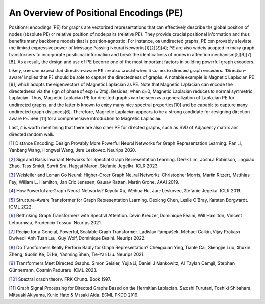 An Overview of Positional Encodings (PE)
===========================================

Positional encodings (PE) for graphs are vectorized representations that can effectively describe the global position of nodes (absolute PE) or relative position of node pairs (relative PE). They provide crucial positional information and thus benefits many backbone models that is position-agnostic. For instance, on undirected graphs, PE can provably alleviate the limited expressive power of Message Passing Neural Networks[1][2][3][4]; PE are also widely adopted in many graph transformers to incorporate positional information and break the identicalness of nodes in attention mechanism[5][6][7][8]. As a result, the design and use of PE become one of the most important factors in building powerful graph encoders.

Likely, one can expect that direction-aware PE are also crucial when it comes to directed graph encoders. 'Direction-aware' implies that PE should be able to capture the directedness of graphs. A notable example is Magnetic Laplacian PE [9], which adopts the eigenvectors of Magnetic Laplacian as PE. Note that Magnetic Laplacian can encode the directedness via the sign of phase of exp (±i2πq). Besides, when q=0, Magnetic Laplacian reduces to normal symmetric Laplacian. Thus, Magnetic Laplacian PE for directed graphs can be seen as a generalization of Laplacian PE for undirected graphs, and the latter is known to enjoy many nice spectral properties[10] and be capable to capture many undirected graph distances[6]. Therefore, Magnetic Laplacian appears to be a strong candidate for designing direction-aware PE. See [11] for a comprehensive introduction to Magnetic Laplacian.

Last, it is worth mentioning that there are also other PE for directed graphs, such as SVD of Adjacency matrix and directed random walk.

`[1] <https://proceedings.neurips.cc/paper_files/paper/2020/hash/2f73168bf3656f697507752ec592c437-Abstract.html>`_ Distance Encoding: Design Provably More Powerful Neural Networks for Graph Representation Learning. Pan Li, Yanbang Wang, Hongwei Wang, Jure Leskovec. Neurips 2020.

`[2] <https://arxiv.org/abs/2202.13013>`_ Sign and Basis Invariant Networks for Spectral Graph Representation Learning. Derek Lim, Joshua Robinson, Lingxiao Zhao, Tess Smidt, Suvrit Sra, Haggai Maron, Stefanie Jegelka. ICLR 2023.

`[3] <https://ojs.aaai.org/index.php/AAAI/article/view/4384>`_ Weisfeiler and Leman Go Neural: Higher-Order Graph Neural Networks. Christopher Morris, Martin Ritzert, Matthias Fey, William L. Hamilton, Jan Eric Lenssen, Gaurav Rattan, Martin Grohe. AAAI 2019.

`[4] <https://arxiv.org/abs/1810.00826>`_ How Powerful are Graph Neural Networks? Keyulu Xu, Weihua Hu, Jure Leskovec, Stefanie Jegelka. ICLR 2019.

`[5] <https://proceedings.mlr.press/v162/chen22r.html>`_ Structure-Aware Transformer for Graph Representation Learning. Dexiong Chen, Leslie O’Bray, Karsten Borgwardt. ICML 2022.

`[6] <https://proceedings.neurips.cc/paper_files/paper/2021/hash/b4fd1d2cb085390fbbadae65e07876a7-Abstract.html>`_ Rethinking Graph Transformers with Spectral Attention. Devin Kreuzer, Dominique Beaini, Will Hamilton, Vincent Létourneau, Prudencio Tossou. Neurips 2021.

`[7] <https://proceedings.neurips.cc/paper_files/paper/2022/hash/5d4834a159f1547b267a05a4e2b7cf5e-Abstract-Conference.html>`_ Recipe for a General, Powerful, Scalable Graph Transformer. Ladislav Rampášek, Michael Galkin, Vijay Prakash Dwivedi, Anh Tuan Luu, Guy Wolf, Dominique Beaini. Neurips 2022.

`[8] <https://proceedings.neurips.cc/paper/2021/hash/f1c1592588411002af340cbaedd6fc33-Abstract.html>`_ Do Transformers Really Perform Badly for Graph Representation? Chengxuan Ying, Tianle Cai, Shengjie Luo, Shuxin Zheng, Guolin Ke, Di He, Yanming Shen, Tie-Yan Liu. Neurips 2021.

`[9] <https://proceedings.mlr.press/v202/geisler23a.html>`_ Transformers Meet Directed Graphs. Simon Geisler, Yujia Li, Daniel J Mankowitz, Ali Taylan Cemgil, Stephan Günnemann, Cosmin Paduraru. ICML 2023.

`[10] <https://books.google.com/books?hl=zh-CN&lr=&id=4IK8DgAAQBAJ&oi=fnd&pg=PP1&dq=spectral+graph+theory&ots=Et3UZlpRwk&sig=pusRp_28yly5ydpoUbhQSq0Tyrg#v=onepage&q=spectral%20graph%20theory&f=false>`_ Spectral graph theory. FRK Chung. Book 1997.

`[11] <https://link.springer.com/chapter/10.1007/978-3-030-46150-8_27>`_ Graph Signal Processing for Directed Graphs Based on the Hermitian Laplacian. Satoshi Furutani, Toshiki Shibahara, Mitsuaki Akiyama, Kunio Hato & Masaki Aida. ECML PKDD 2019. 
